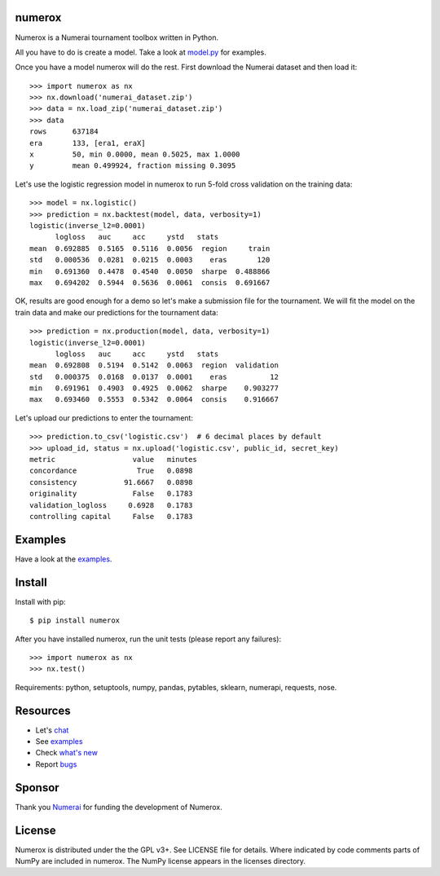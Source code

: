 .. image:: https://travis-ci.org/kwgoodman/numerox.svg?branch=master
    :target: https://travis-ci.org/kwgoodman/numerox
.. image:: https://img.shields.io/pypi/v/numerox.svg
   :target: https://pypi.python.org/pypi/numerox/
numerox
=======

Numerox is a Numerai tournament toolbox written in Python.

All you have to do is create a model. Take a look at `model.py`_ for examples.

Once you have a model numerox will do the rest. First download the Numerai
dataset and then load it::

    >>> import numerox as nx
    >>> nx.download('numerai_dataset.zip')
    >>> data = nx.load_zip('numerai_dataset.zip')
    >>> data
    rows      637184
    era       133, [era1, eraX]
    x         50, min 0.0000, mean 0.5025, max 1.0000
    y         mean 0.499924, fraction missing 0.3095

Let's use the logistic regression model in numerox to run 5-fold cross
validation on the training data::

    >>> model = nx.logistic()
    >>> prediction = nx.backtest(model, data, verbosity=1)
    logistic(inverse_l2=0.0001)
          logloss   auc     acc     ystd   stats
    mean  0.692885  0.5165  0.5116  0.0056  region     train
    std   0.000536  0.0281  0.0215  0.0003    eras       120
    min   0.691360  0.4478  0.4540  0.0050  sharpe  0.488866
    max   0.694202  0.5944  0.5636  0.0061  consis  0.691667

OK, results are good enough for a demo so let's make a submission file for the
tournament. We will fit the model on the train data and make our predictions
for the tournament data::

    >>> prediction = nx.production(model, data, verbosity=1)
    logistic(inverse_l2=0.0001)
          logloss   auc     acc     ystd   stats
    mean  0.692808  0.5194  0.5142  0.0063  region  validation
    std   0.000375  0.0168  0.0137  0.0001    eras          12
    min   0.691961  0.4903  0.4925  0.0062  sharpe    0.903277
    max   0.693460  0.5553  0.5342  0.0064  consis    0.916667

Let's upload our predictions to enter the tournament::

    >>> prediction.to_csv('logistic.csv')  # 6 decimal places by default
    >>> upload_id, status = nx.upload('logistic.csv', public_id, secret_key)
    metric                  value   minutes
    concordance              True   0.0898
    consistency           91.6667   0.0898
    originality             False   0.1783
    validation_logloss     0.6928   0.1783
    controlling capital     False   0.1783

Examples
========

Have a look at the `examples`_.

Install
=======

Install with pip::

    $ pip install numerox

After you have installed numerox, run the unit tests (please report any
failures)::

    >>> import numerox as nx
    >>> nx.test()

Requirements: python, setuptools, numpy, pandas, pytables, sklearn, numerapi,
requests, nose.

Resources
=========

- Let's `chat`_
- See `examples`_
- Check `what's new`_
- Report `bugs`_

Sponsor
=======

Thank you `Numerai`_ for funding the development of Numerox.

License
=======

Numerox is distributed under the the GPL v3+. See LICENSE file for details.
Where indicated by code comments parts of NumPy are included in numerox. The
NumPy license appears in the licenses directory.


.. _model.py: https://github.com/kwgoodman/numerox/blob/master/numerox/model.py
.. _examples: https://github.com/kwgoodman/numerox/blob/master/numerox/examples/readme.rst
.. _chat: https://community.numer.ai/channel/numerox
.. _bugs: https://github.com/kwgoodman/numerox/issues
.. _what's new: https://github.com/kwgoodman/numerox/blob/master/release.rst
.. _Numerai: https://numer.ai
